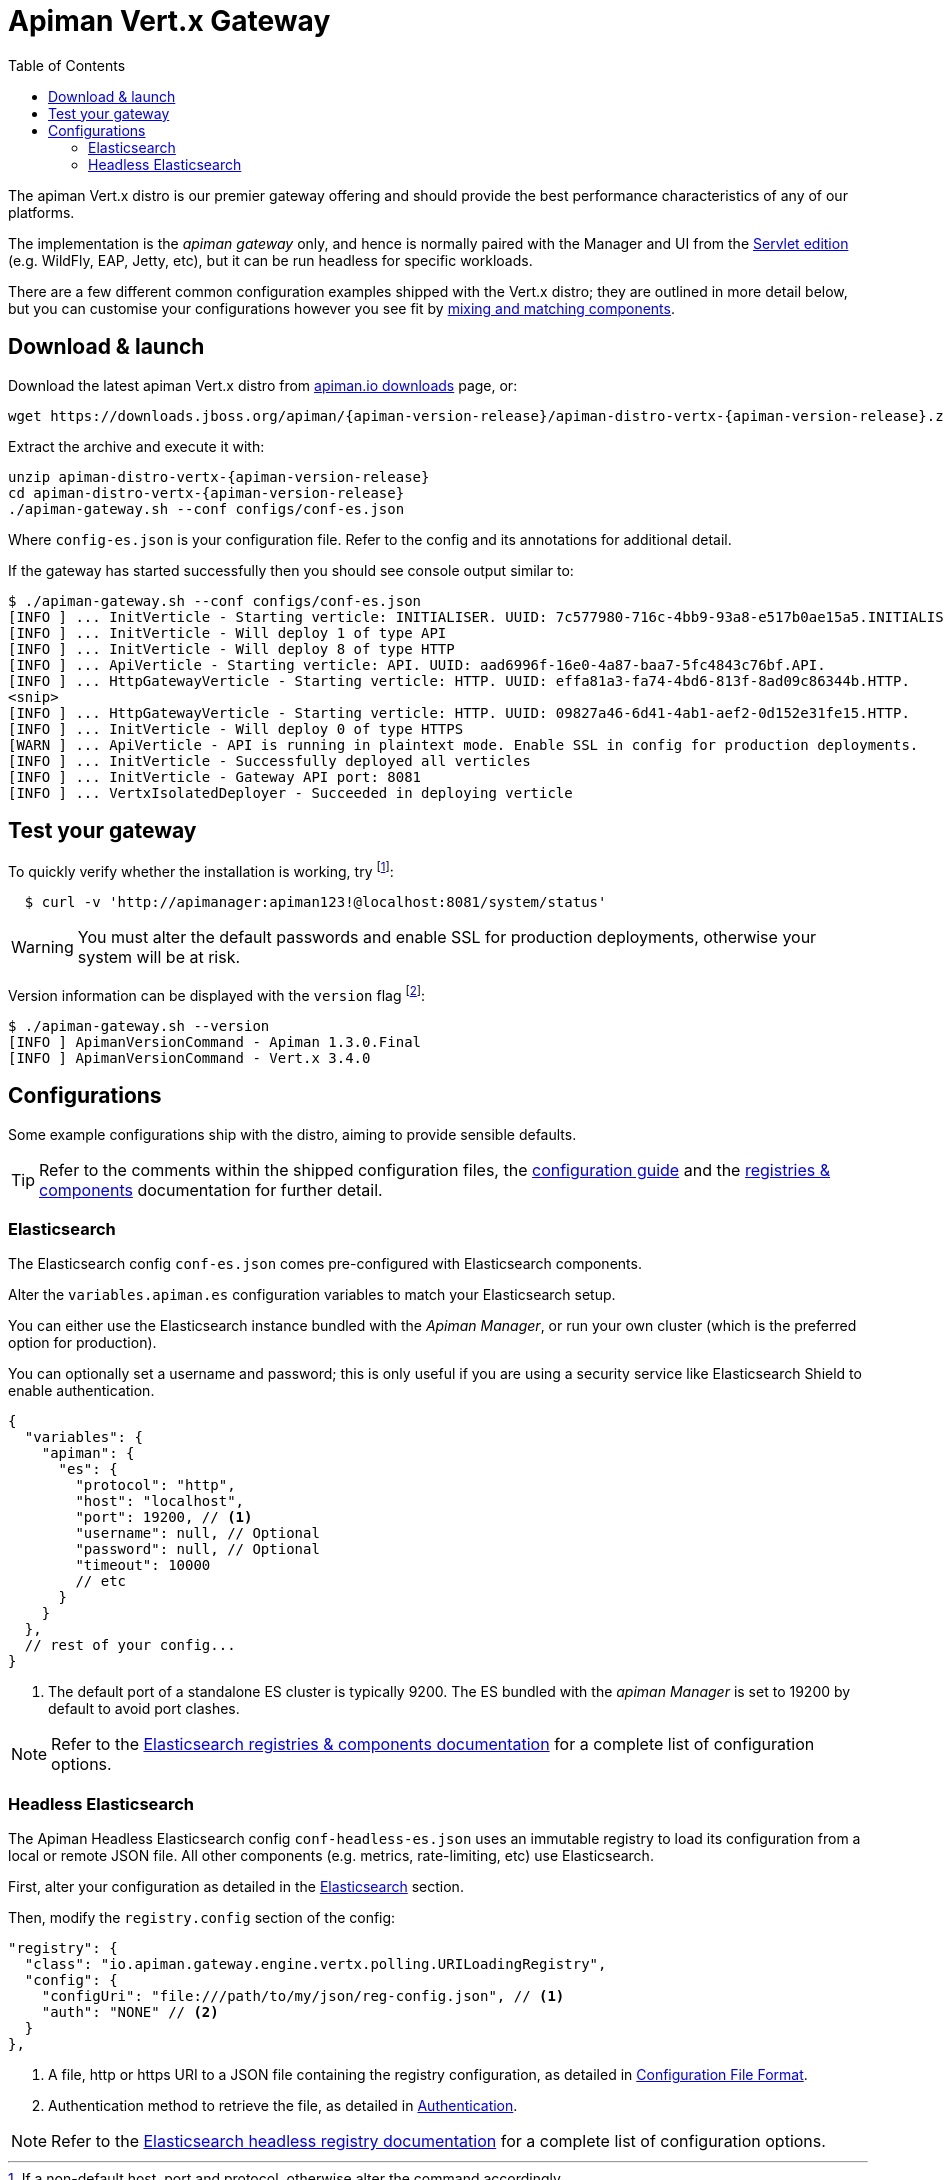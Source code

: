 = Apiman Vert.x Gateway
:toc:

The apiman Vert.x distro is our premier gateway offering and should provide the best performance characteristics of any of our platforms.

The implementation is the _apiman gateway_ only, and hence is normally paired with the Manager and UI from the link:../wildfly/install.adoc[Servlet edition] (e.g. WildFly, EAP, Jetty, etc), but it can be run headless for specific workloads.

There are a few different common configuration examples shipped with the Vert.x distro; they are outlined in more detail below, but you can customise your configurations however you see fit by link:../registries-and-components/overview.adoc[mixing and matching components].

== Download & launch

Download the latest apiman Vert.x distro from http://www.apiman.io/latest/download.html#vertx[apiman.io downloads] page, or:

[source,bash,subs=attributes+]
----
wget https://downloads.jboss.org/apiman/{apiman-version-release}/apiman-distro-vertx-{apiman-version-release}.zip

----

Extract the archive and execute it with:

[source,bash,subs=attributes+]
----
unzip apiman-distro-vertx-{apiman-version-release}
cd apiman-distro-vertx-{apiman-version-release}
./apiman-gateway.sh --conf configs/conf-es.json
----

Where `config-es.json` is your configuration file.
Refer to the config and its annotations for additional detail.

If the gateway has started successfully then you should see console output similar to:

[source,log]
----
$ ./apiman-gateway.sh --conf configs/conf-es.json
[INFO ] ... InitVerticle - Starting verticle: INITIALISER. UUID: 7c577980-716c-4bb9-93a8-e517b0ae15a5.INITIALISER.
[INFO ] ... InitVerticle - Will deploy 1 of type API
[INFO ] ... InitVerticle - Will deploy 8 of type HTTP
[INFO ] ... ApiVerticle - Starting verticle: API. UUID: aad6996f-16e0-4a87-baa7-5fc4843c76bf.API.
[INFO ] ... HttpGatewayVerticle - Starting verticle: HTTP. UUID: effa81a3-fa74-4bd6-813f-8ad09c86344b.HTTP.
<snip>
[INFO ] ... HttpGatewayVerticle - Starting verticle: HTTP. UUID: 09827a46-6d41-4ab1-aef2-0d152e31fe15.HTTP.
[INFO ] ... InitVerticle - Will deploy 0 of type HTTPS
[WARN ] ... ApiVerticle - API is running in plaintext mode. Enable SSL in config for production deployments.
[INFO ] ... InitVerticle - Successfully deployed all verticles
[INFO ] ... InitVerticle - Gateway API port: 8081
[INFO ] ... VertxIsolatedDeployer - Succeeded in deploying verticle
----

== Test your gateway

To quickly verify whether the installation is working, try footnote:[If a non-default host, port and protocol, otherwise alter the command accordingly.]:

[source,bash]
----
  $ curl -v 'http://apimanager:apiman123!@localhost:8081/system/status'
----

WARNING: You must alter the default passwords and enable SSL for production deployments, otherwise your system will be at risk.

Version information can be displayed with the `version` flag footnote:[When a SNAPSHOT version is used, further information is displayed to identify the precise commit used to build the project and understand the state of the git repo. For example: `Apiman 1.3.1-SNAPSHOT apiman-1.3.0.Final-3-g1b9ebf5 2017-05-08 12:15:53`.]:

[source,bash]
----
$ ./apiman-gateway.sh --version
[INFO ] ApimanVersionCommand - Apiman 1.3.0.Final
[INFO ] ApimanVersionCommand - Vert.x 3.4.0
----

== Configurations

Some example configurations ship with the distro, aiming to provide sensible defaults.

TIP: Refer to the comments within the shipped configuration files, the xref:vertx/config-guide.adoc[configuration guide] and the xref:registries-and-components/overview.adoc[registries & components] documentation for further detail.


=== Elasticsearch

The Elasticsearch config `conf-es.json` comes pre-configured with Elasticsearch components.

Alter the `variables.apiman.es` configuration variables to match your Elasticsearch setup.

You can either use the Elasticsearch instance bundled with the _Apiman Manager_, or run your own cluster (which is the preferred option for production).

You can optionally set a username and password; this is only useful if you are using a security service like Elasticsearch Shield to enable authentication.

[source,json5]
----
{
  "variables": {
    "apiman": {
      "es": {
        "protocol": "http",
        "host": "localhost",
        "port": 19200, // <1>
        "username": null, // Optional
        "password": null, // Optional
        "timeout": 10000
        // etc
      }
    }
  },
  // rest of your config...
}
----
<1> The default port of a standalone ES cluster is typically 9200. The ES bundled with the _apiman Manager_ is set to 19200 by default to avoid port clashes.

NOTE: Refer to the xref:registries-and-components/elasticsearch.adoc[Elasticsearch registries & components documentation] for a complete list of configuration options.

=== Headless Elasticsearch

The Apiman Headless Elasticsearch config `conf-headless-es.json` uses an immutable registry to load its configuration from a local or remote JSON file. All other components (e.g. metrics, rate-limiting, etc) use Elasticsearch.

First, alter your configuration as detailed in the <<Elasticsearch>> section.

Then, modify the `registry.config` section of the config:

[source,json5]
----
"registry": {
  "class": "io.apiman.gateway.engine.vertx.polling.URILoadingRegistry",
  "config": {
    "configUri": "file:///path/to/my/json/reg-config.json", // <1>
    "auth": "NONE" // <2>
  }
},
----
<1> A file, http or https URI to a JSON file containing the registry configuration, as detailed in link:../registries-and-components/headless.adoc#_configuration_file_format[Configuration File Format].
<2> Authentication method to retrieve the file, as detailed in link:../registries-and-components/headless.adoc#_authentication[Authentication].

NOTE: Refer to the link:../registries-and-components/headless.adoc[Elasticsearch headless registry documentation] for a complete list of configuration options.

